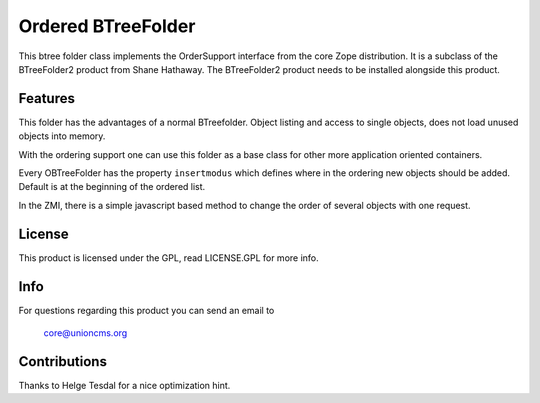 =====================
 Ordered BTreeFolder
=====================

This btree folder class implements the OrderSupport interface from the
core Zope distribution. It is a subclass of the BTreeFolder2
product from Shane Hathaway. The BTreeFolder2 product needs to be
installed alongside this product.


Features
========

This folder has the advantages of a normal BTreefolder. Object
listing and access to single objects, does not load unused objects
into memory.

With the ordering support one can use this folder as a base class for
other more application oriented containers.

Every OBTreeFolder has the property ``insertmodus`` which defines
where in the ordering new objects should be added. Default is at the
beginning of the ordered list.

In the ZMI, there is a simple javascript based method to change the
order of several objects with one request.


License
=======

This product is licensed under the GPL, read LICENSE.GPL for more
info.


Info
====

For questions regarding this product you can send an email to

  core@unioncms.org


Contributions
=============

Thanks to Helge Tesdal for a nice optimization hint.
